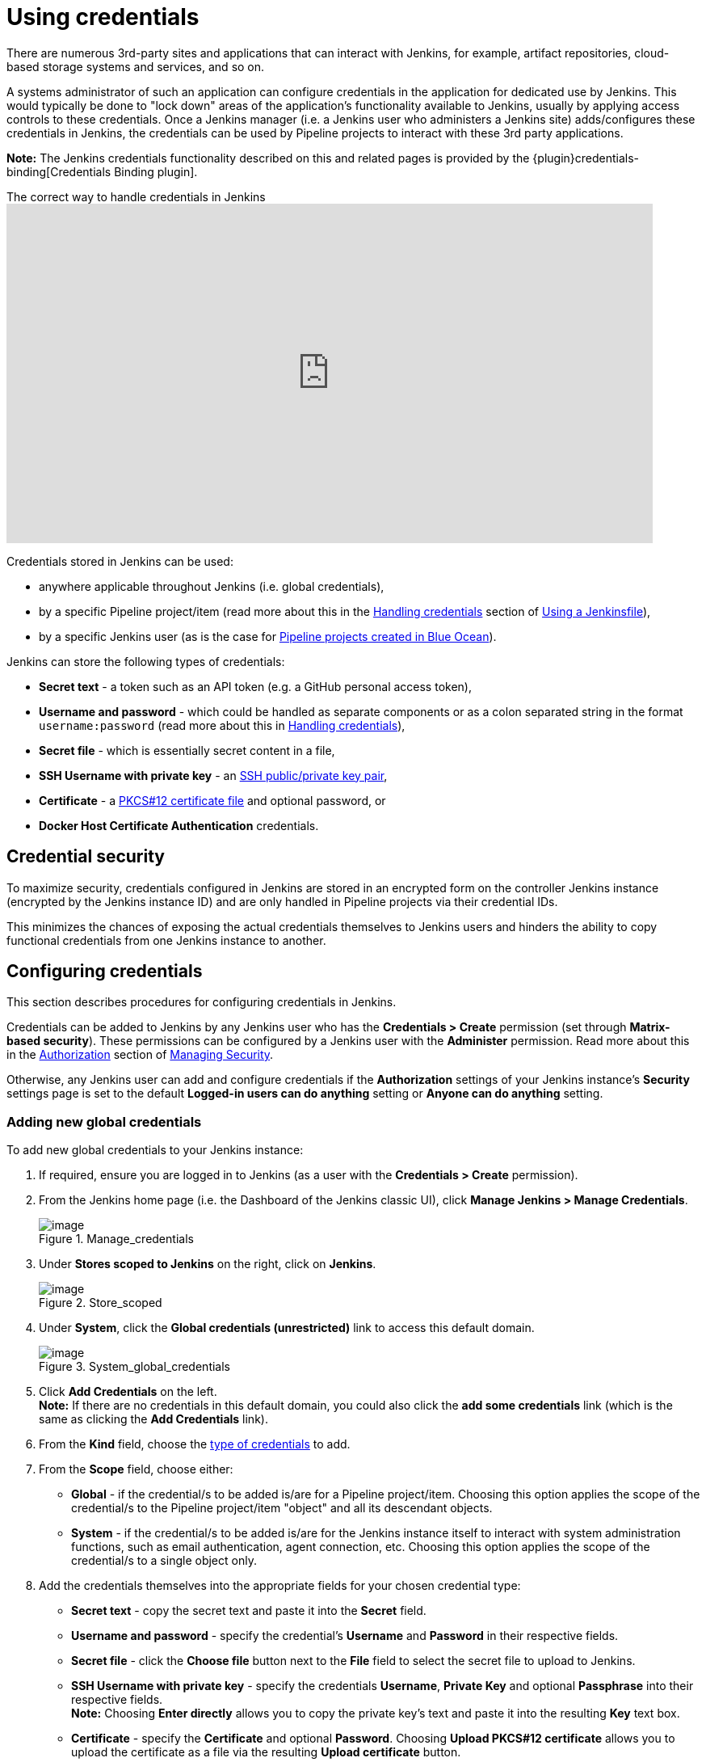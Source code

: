 = Using credentials

There are numerous 3rd-party sites and applications that can interact with
Jenkins, for example, artifact repositories, cloud-based storage systems and
services, and so on.

A systems administrator of such an application can configure credentials in the
application for dedicated use by Jenkins. This would typically be done to "lock
down" areas of the application's functionality available to Jenkins, usually by
applying access controls to these credentials. Once a Jenkins manager (i.e. a
Jenkins user who administers a Jenkins site) adds/configures these credentials
in Jenkins, the credentials can be used by Pipeline projects to interact with
these 3rd party applications.

*Note:* The Jenkins credentials functionality described on this and related
pages is provided by the {plugin}credentials-binding[Credentials Binding plugin].

.The correct way to handle credentials in Jenkins
video::yfjtMIDgmfs[youtube,width=800,height=420]

Credentials stored in Jenkins can be used:

* anywhere applicable throughout Jenkins (i.e. global credentials),
  [[types-of-credentials]]
* by a specific Pipeline project/item (read more about this in the
  link:../../pipeline/jenkinsfile#handling-credentials[Handling credentials]
  section of link:../../pipeline/jenkinsfile[Using a Jenkinsfile]),
* by a specific Jenkins user (as is the case for
  link:../../blueocean/creating-pipelines[Pipeline projects created in Blue Ocean]).

Jenkins can store the following types of credentials:

* *Secret text* - a token such as an API token (e.g. a GitHub personal access
  token),
* *Username and password* - which could be handled as separate components or as
  a colon separated string in the format `username:password` (read more about
  this in
  link:../../pipeline/jenkinsfile#handling-credentials[Handling credentials]),
* *Secret file* - which is essentially secret content in a file,
* *SSH Username with private key* - an
  link:http://www.snailbook.com/protocols.html[SSH public/private key pair],
* *Certificate* - a link:https://tools.ietf.org/html/rfc7292[PKCS#12 certificate
  file] and optional password, or
* *Docker Host Certificate Authentication* credentials.


== Credential security

To maximize security, credentials configured in Jenkins are stored in an
encrypted form on the controller Jenkins instance (encrypted by the Jenkins
instance ID) and are only handled in Pipeline projects via their credential IDs.

This minimizes the chances of exposing the actual credentials themselves to
Jenkins users and hinders the ability to copy functional credentials from one
Jenkins instance to another.


== Configuring credentials

This section describes procedures for configuring credentials in Jenkins.

Credentials can be added to Jenkins by any Jenkins user who has the *Credentials
> Create* permission (set through *Matrix-based security*). These permissions
can be configured by a Jenkins user with the *Administer* permission. Read more
about this in the
xref:managing:security.adoc#authorization[Authorization] section of
xref:managing:security.adoc[Managing Security].

Otherwise, any Jenkins user can add and configure credentials if the
*Authorization* settings of your Jenkins instance's *Security*
settings page is set to the default *Logged-in users can do anything* setting or
*Anyone can do anything* setting.


=== Adding new global credentials

To add new global credentials to your Jenkins instance:

. If required, ensure you are logged in to Jenkins (as a user with the
  *Credentials > Create* permission).
. From the Jenkins home page (i.e. the Dashboard of the Jenkins classic UI),
  click *Manage Jenkins > Manage Credentials*.
+
image::manage.png[image,title="Manage_credentials"]

. Under *Stores scoped to Jenkins* on the right, click on *Jenkins*.
+
image::store.png[image,title="Store_scoped"]

. Under *System*, click the *Global credentials (unrestricted)* link to access
  this default domain.
+
image::system_global_credentials.png[image,title="System_global_credentials"]

. Click *Add Credentials* on the left. +
  *Note:* If there are no credentials in this default domain, you could also
  click the *add some credentials* link (which is the same as clicking the *Add
  Credentials* link).
. From the *Kind* field, choose the
  link:#types-of-credentials[type of credentials] to add.
. From the *Scope* field, choose either:
  * *Global* - if the credential/s to be added is/are for a Pipeline
    project/item. Choosing this option applies the scope of the credential/s to
    the Pipeline project/item "object" and all its descendant objects.
  * *System* - if the credential/s to be added is/are for the Jenkins instance
    itself to interact with system administration functions, such as email
    authentication, agent connection, etc. Choosing this option applies the
    scope of the credential/s to a single object only.
. Add the credentials themselves into the appropriate fields for your chosen
  credential type:
  * *Secret text* - copy the secret text and paste it into the *Secret* field.
  * *Username and password* - specify the credential's *Username* and *Password*
    in their respective fields.
  * *Secret file* - click the *Choose file* button next to the *File* field to
    select the secret file to upload to Jenkins.
  * *SSH Username with private key* - specify the credentials *Username*,
    *Private Key* and optional *Passphrase* into their respective fields. +
    *Note:* Choosing *Enter directly* allows you to copy the private key's text
    and paste it into the resulting *Key* text box.
  * *Certificate* - specify the *Certificate* and optional *Password*. Choosing
    *Upload PKCS#12 certificate* allows you to upload the certificate as a file
    via the resulting *Upload certificate* button.
  * *Docker Host Certificate Authentication* - copy and paste the appropriate
    details into the *Client Key*, *Client Certificate* and *Server CA
    Certificate* fields.
. In the *ID* field, specify a meaningful credential ID value - for example,
  `jenkins-user-for-xyz-artifact-repository`. The inbuilt (default) credentials provider
  can use uppercase or lowercase letters for the credential ID, as well as any valid separator character,
  other credential providers may apply further restrictions on allowed characters or lengths.
  However, for the benefit of all users on your Jenkins instance, it is best to
  use a single and consistent convention for specifying credential IDs. +
  *Note:* This field is optional. If you do not specify its value, Jenkins
  assigns a globally unique ID (GUID) value for the credential ID. Bear in mind
  that once a credential ID is set, it can no longer be changed.
. Specify an optional *Description* for the credential/s.
. Click *OK* to save the credentials.
